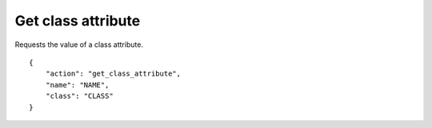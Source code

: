 Get class attribute
===================

.. default-domain:: taco
.. highlight:: json
.. action:: get_class_attribute

Requests the value of a class attribute.

::

    {
        "action": "get_class_attribute",
        "name": "NAME",
        "class": "CLASS"
    }
